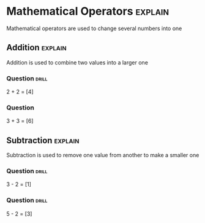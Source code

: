 * Mathematical Operators                                            :explain:

Mathematical operators are used to change several numbers into one

** Addition                                                         :explain:

Addition is used to combine two values into a larger one

*** Question							      :drill:
    :PROPERTIES:
    :ID:       8f6d0b14-b9b2-477e-a01d-aea780860b7c
    :END:

2 + 2 = [4]

*** Question

3 + 3 = [6]

** Subtraction                                                      :explain:

Subtraction is used to remove one value from another to make a smaller one

*** Question                                                          :drill:
    :PROPERTIES:
    :ID:       05b2019b-c1e3-423d-aad4-b6464c2ad613
    :END:

3 - 2 = [1]

*** Question                                                          :drill:
    :PROPERTIES:
    :ID:       1f22df13-2b2e-4f2c-be04-fd40a5dcbcd8
    :END:

5 - 2 = [3]
